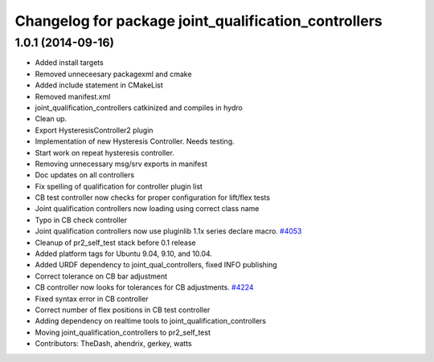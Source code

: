 ^^^^^^^^^^^^^^^^^^^^^^^^^^^^^^^^^^^^^^^^^^^^^^^^^^^^^
Changelog for package joint_qualification_controllers
^^^^^^^^^^^^^^^^^^^^^^^^^^^^^^^^^^^^^^^^^^^^^^^^^^^^^

1.0.1 (2014-09-16)
------------------
* Added install targets
* Removed unneceesary packagexml and cmake
* Added include statement in CMakeList
* Removed manifest.xml
* joint_qualification_controllers catkinized and compiles in hydro
* Clean up.
* Export HysteresisController2 plugin
* Implementation of new Hysteresis Controller. Needs testing.
* Start work on repeat hysteresis controller.
* Removing unnecessary msg/srv exports in manifest
* Doc updates on all controllers
* Fix spelling of qualification for controller plugin list
* CB test controller now checks for proper configuration for lift/flex tests
* Joint qualification controllers now loading using correct class name
* Typo in CB check controller
* Joint qualification controllers now use pluginlib 1.1x series declare macro. `#4053 <https://github.com/PR2/pr2_self_test/issues/4053>`_
* Cleanup of pr2_self_test stack before 0.1 release
* Added platform tags for Ubuntu 9.04, 9.10, and 10.04.
* Added URDF dependency to joint_qual_controllers, fixed INFO publishing
* Correct tolerance on CB bar adjustment
* CB controller now looks for tolerances for CB adjustments. `#4224 <https://github.com/PR2/pr2_self_test/issues/4224>`_
* Fixed syntax error in CB controller
* Correct number of flex positions in CB test controller
* Adding dependency on realtime tools to joint_qualification_controllers
* Moving joint_qualification_controllers to pr2_self_test
* Contributors: TheDash, ahendrix, gerkey, watts
